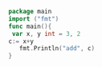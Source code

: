 #+BEGIN_SRC go
package main
import ("fmt")
func main(){
 var x, y int = 3, 2 
c:= x+y
   fmt.Println("add", c)
}

#+END_SRC

#+RESULTS:
: emacs run...
